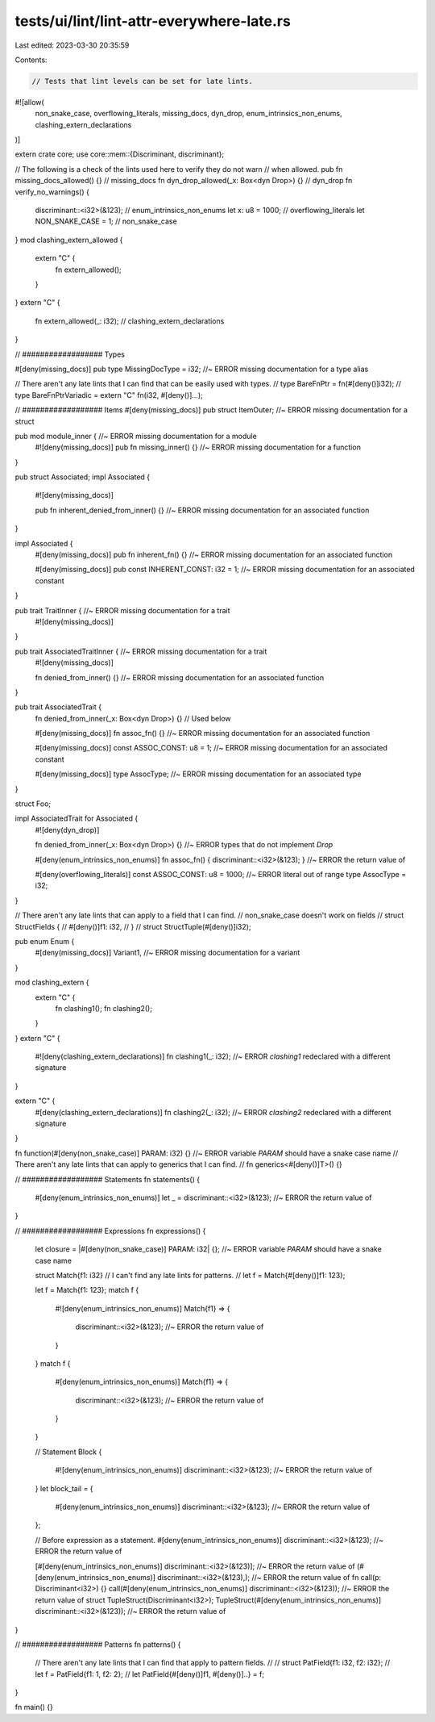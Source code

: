 tests/ui/lint/lint-attr-everywhere-late.rs
==========================================

Last edited: 2023-03-30 20:35:59

Contents:

.. code-block:: rs

    // Tests that lint levels can be set for late lints.
#![allow(
    non_snake_case,
    overflowing_literals,
    missing_docs,
    dyn_drop,
    enum_intrinsics_non_enums,
    clashing_extern_declarations
)]

extern crate core;
use core::mem::{Discriminant, discriminant};

// The following is a check of the lints used here to verify they do not warn
// when allowed.
pub fn missing_docs_allowed() {} // missing_docs
fn dyn_drop_allowed(_x: Box<dyn Drop>) {} // dyn_drop
fn verify_no_warnings() {
    discriminant::<i32>(&123); // enum_intrinsics_non_enums
    let x: u8 = 1000; // overflowing_literals
    let NON_SNAKE_CASE = 1; // non_snake_case
}
mod clashing_extern_allowed {
    extern "C" {
        fn extern_allowed();
    }
}
extern "C" {
    fn extern_allowed(_: i32); // clashing_extern_declarations
}

// ################## Types

#[deny(missing_docs)]
pub type MissingDocType = i32; //~ ERROR missing documentation for a type alias

// There aren't any late lints that I can find that can be easily used with types.
// type BareFnPtr = fn(#[deny()]i32);
// type BareFnPtrVariadic = extern "C" fn(i32, #[deny()]...);

// ################## Items
#[deny(missing_docs)]
pub struct ItemOuter; //~ ERROR missing documentation for a struct

pub mod module_inner { //~ ERROR missing documentation for a module
    #![deny(missing_docs)]
    pub fn missing_inner() {} //~ ERROR missing documentation for a function
}

pub struct Associated;
impl Associated {
    #![deny(missing_docs)]

    pub fn inherent_denied_from_inner() {} //~ ERROR missing documentation for an associated function
}

impl Associated {
    #[deny(missing_docs)]
    pub fn inherent_fn() {} //~ ERROR missing documentation for an associated function

    #[deny(missing_docs)]
    pub const INHERENT_CONST: i32 = 1; //~ ERROR missing documentation for an associated constant
}

pub trait TraitInner { //~ ERROR missing documentation for a trait
    #![deny(missing_docs)]
}

pub trait AssociatedTraitInner { //~ ERROR missing documentation for a trait
    #![deny(missing_docs)]

    fn denied_from_inner() {} //~ ERROR missing documentation for an associated function
}

pub trait AssociatedTrait {
    fn denied_from_inner(_x: Box<dyn Drop>) {} // Used below

    #[deny(missing_docs)]
    fn assoc_fn() {} //~ ERROR missing documentation for an associated function

    #[deny(missing_docs)]
    const ASSOC_CONST: u8 = 1; //~ ERROR missing documentation for an associated constant

    #[deny(missing_docs)]
    type AssocType; //~ ERROR missing documentation for an associated type
}

struct Foo;

impl AssociatedTrait for Associated {
    #![deny(dyn_drop)]

    fn denied_from_inner(_x: Box<dyn Drop>) {} //~ ERROR types that do not implement `Drop`

    #[deny(enum_intrinsics_non_enums)]
    fn assoc_fn() { discriminant::<i32>(&123); } //~ ERROR the return value of

    #[deny(overflowing_literals)] const ASSOC_CONST: u8 = 1000; //~ ERROR literal out of range
    type AssocType = i32;
}


// There aren't any late lints that can apply to a field that I can find.
// non_snake_case doesn't work on fields
// struct StructFields {
//     #[deny()]f1: i32,
// }
// struct StructTuple(#[deny()]i32);

pub enum Enum {
    #[deny(missing_docs)]
    Variant1, //~ ERROR missing documentation for a variant
}

mod clashing_extern {
    extern "C" {
        fn clashing1();
        fn clashing2();
    }
}
extern "C" {
    #![deny(clashing_extern_declarations)]
    fn clashing1(_: i32); //~ ERROR `clashing1` redeclared with a different signature
}

extern "C" {
    #[deny(clashing_extern_declarations)]
    fn clashing2(_: i32); //~ ERROR `clashing2` redeclared with a different signature
}

fn function(#[deny(non_snake_case)] PARAM: i32) {} //~ ERROR variable `PARAM` should have a snake case name
// There aren't any late lints that can apply to generics that I can find.
// fn generics<#[deny()]T>() {}


// ################## Statements
fn statements() {
    #[deny(enum_intrinsics_non_enums)]
    let _ = discriminant::<i32>(&123); //~ ERROR the return value of
}


// ################## Expressions
fn expressions() {
    let closure = |#[deny(non_snake_case)] PARAM: i32| {}; //~ ERROR variable `PARAM` should have a snake case name

    struct Match{f1: i32}
    // I can't find any late lints for patterns.
    // let f = Match{#[deny()]f1: 123};

    let f = Match{f1: 123};
    match f {
        #![deny(enum_intrinsics_non_enums)]
        Match{f1} => {
            discriminant::<i32>(&123); //~ ERROR the return value of
        }
    }
    match f {
        #[deny(enum_intrinsics_non_enums)]
        Match{f1} => {
            discriminant::<i32>(&123); //~ ERROR the return value of
        }
    }

    // Statement Block
    {
        #![deny(enum_intrinsics_non_enums)]
        discriminant::<i32>(&123); //~ ERROR the return value of
    }
    let block_tail = {
        #[deny(enum_intrinsics_non_enums)]
        discriminant::<i32>(&123); //~ ERROR the return value of
    };

    // Before expression as a statement.
    #[deny(enum_intrinsics_non_enums)]
    discriminant::<i32>(&123); //~ ERROR the return value of

    [#[deny(enum_intrinsics_non_enums)] discriminant::<i32>(&123)]; //~ ERROR the return value of
    (#[deny(enum_intrinsics_non_enums)] discriminant::<i32>(&123),); //~ ERROR the return value of
    fn call(p: Discriminant<i32>) {}
    call(#[deny(enum_intrinsics_non_enums)] discriminant::<i32>(&123)); //~ ERROR the return value of
    struct TupleStruct(Discriminant<i32>);
    TupleStruct(#[deny(enum_intrinsics_non_enums)] discriminant::<i32>(&123)); //~ ERROR the return value of
}


// ################## Patterns
fn patterns() {
    // There aren't any late lints that I can find that apply to pattern fields.
    //
    // struct PatField{f1: i32, f2: i32};
    // let f = PatField{f1: 1, f2: 2};
    // let PatField{#[deny()]f1, #[deny()]..} = f;
}

fn main() {}


